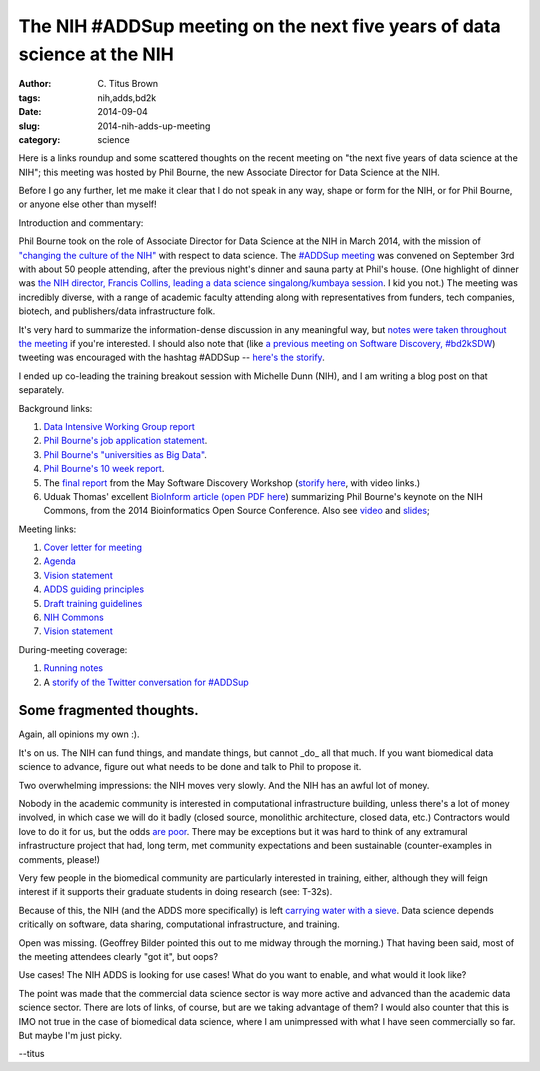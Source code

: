 The NIH #ADDSup meeting on the next five years of data science at the NIH
#########################################################################

:author: C\. Titus Brown
:tags: nih,adds,bd2k
:date: 2014-09-04
:slug: 2014-nih-adds-up-meeting
:category: science

Here is a links roundup and some scattered thoughts on the recent
meeting on "the next five years of data science at the NIH"; this
meeting was hosted by Phil Bourne, the new Associate Director
for Data Science at the NIH.

Before I go any further, let me make it clear that I do not speak in
any way, shape or form for the NIH, or for Phil Bourne, or anyone
else other than myself!

Introduction and commentary:

Phil Bourne took on the role of Associate Director for Data Science at
the NIH in March 2014, with the mission of `"changing the culture of
the NIH"
<http://pebourne.wordpress.com/2014/05/17/ten-weeks-as-adds/>`__ with
respect to data science.  The `#ADDSup meeting
<http://bd2k.nih.gov/addsup_meeting.html>`__ was convened on September
3rd with about 50 people attending, after the previous night's dinner
and sauna party at Phil's house.  (One highlight of dinner was `the NIH
director, Francis Collins, leading a data science singalong/kumbaya
session
<https://twitter.com/mike_schatz/status/506963533645746176>`__.  I kid
you not.)  The meeting was incredibly diverse, with a range of
academic faculty attending along with representatives from funders,
tech companies, biotech, and publishers/data infrastructure folk.

It's very hard to summarize the information-dense discussion in any
meaningful way, but `notes were taken throughout the meeting
<https://docs.google.com/document/d/12V3icSNfwOgykIkrmfq8hGu6Mm_1RbZ0kgDfwInTEwk/edit#heading=h.iwxmy5mfh114>`__
if you're interested.  I should also note that (like `a previous meeting
on Software Discovery, #bd2kSDW
<https://storify.com/ctitusbrown/bd2ksdw>`__) tweeting was encouraged
with the hashtag #ADDSup -- `here's the storify
<https://storify.com/ctitusbrown/nih-addsup-meeting>`__.

I ended up co-leading the training breakout session with Michelle Dunn
(NIH), and I am writing a blog post on that separately.

Background links:

#. `Data Intensive Working Group report <@@>`__
#. `Phil Bourne's job application statement <http://pebourne.wordpress.com/2013/12/21/taking-on-the-role-of-associate-director-for-data-science-at-the-nih-my-original-vision-statement/>`__.
#. `Phil Bourne's "universities as Big Data" <http://pebourne.wordpress.com/2014/01/04/universities-as-big-data/>`__.
#. `Phil Bourne's 10 week report <http://pebourne.wordpress.com/2014/05/17/ten-weeks-as-adds/>`__.
#. The `final report <http://bd2k.nih.gov/pdf/Documents_for_ADDS_Data_Science_Meeting_software_discov_meeting_report.pdf>`__ from the May Software Discovery Workshop (`storify here <https://storify.com/ctitusbrown/bd2ksdw>`__, with video links.)
#. Uduak Thomas' excellent `BioInform article <http://www.genomeweb.com/informatics/bosc-keynote-highlights-nih-plan-create-common-framework-data-software-more>`__ `(open PDF here <http://bd2k.nih.gov/pdf/Documents_for_ADDS_Data_Science_Meeting_article_BOSC_keynote.pdf>`__) summarizing Phil Bourne's keynote on the NIH Commons, from the 2014 Bioinformatics Open Source Conference. Also see `video <http://video.open-bio.org/video/23/biomedical-research-as-an-open-digital-enterprise>`__ and `slides <http://www.slideshare.net/pebourne/bosc2014>`__;

Meeting links:

#. `Cover letter for meeting <http://bd2k.nih.gov/pdf/Documents_for_ADDS_Data_Science_Meeting_coverletter.pdf>`__
#. `Agenda <http://bd2k.nih.gov/pdf/Documents_for_ADDS_Data_Science_Meeting_agenda.pdf>`__
#. `Vision statement <http://bd2k.nih.gov/pdf/Documents_for_ADDS_Data_Science_Meeting_vision_statement.pdf>`__
#. `ADDS guiding principles <http://bd2k.nih.gov/pdf/Documents_for_ADDS_Data_Science_Meeting_ADDS_guiding_principles.pdf>`__
#. `Draft training guidelines <http://bd2k.nih.gov/pdf/Documents_for_ADDS_Data_Science_Meeting_draft_edu_training_workforce_dev.pdf>`__
#. `NIH Commons <http://bd2k.nih.gov/pdf/Documents_for_ADDS_Data_Science_Meeting_the_nih_commons.pdf>`__
#. `Vision statement <http://bd2k.nih.gov/pdf/Documents_for_ADDS_Data_Science_Meeting_vision_statement.pdf>`__

During-meeting coverage:

#. `Running notes <https://docs.google.com/document/d/12V3icSNfwOgykIkrmfq8hGu6Mm_1RbZ0kgDfwInTEwk/edit#heading=h.iwxmy5mfh114>`__
#. A `storify of the Twitter conversation for #ADDSup <https://storify.com/ctitusbrown/nih-addsup-meeting>`__

Some fragmented thoughts.
-------------------------

Again, all opinions my own :).

It's on us.  The NIH can fund things, and mandate things, but cannot
_do_ all that much.  If you want biomedical data science to advance, figure
out what needs to be done and talk to Phil to propose it.

Two overwhelming impressions: the NIH moves very slowly.  And the NIH has
an awful lot of money.

Nobody in the academic community is interested in computational
infrastructure building, unless there's a lot of money involved, in
which case we will do it badly (closed source, monolithic
architecture, closed data, etc.) Contractors would love to do it for
us, but the odds `are poor <https://cabig.nci.nih.gov/>`__.  There may
be exceptions but it was hard to think of any extramural
infrastructure project that had, long term, met community
expectations and been sustainable (counter-examples in comments, please!)

Very few people in the biomedical community are particularly
interested in training, either, although they will feign interest if
it supports their graduate students in doing research (see: T-32s).

Because of this, the NIH (and the ADDS more specifically) is left
`carrying water with a sieve
<http://en.wikipedia.org/wiki/Daughters_of_Danaus>`__.  Data science
depends critically on software, data sharing, computational
infrastructure, and training.

Open was missing.  (Geoffrey Bilder pointed this out to me midway
through the morning.)  That having been said, most of the meeting
attendees clearly "got it", but oops?

Use cases! The NIH ADDS is looking for use cases! What do you want to enable,
and what would it look like?

The point was made that the commercial data science sector is way more
active and advanced than the academic data science sector.  There are
lots of links, of course, but are we taking advantage of them?  I
would also counter that this is IMO not true in the case of biomedical
data science, where I am unimpressed with what I have seen
commercially so far.  But maybe I'm just picky.

--titus
